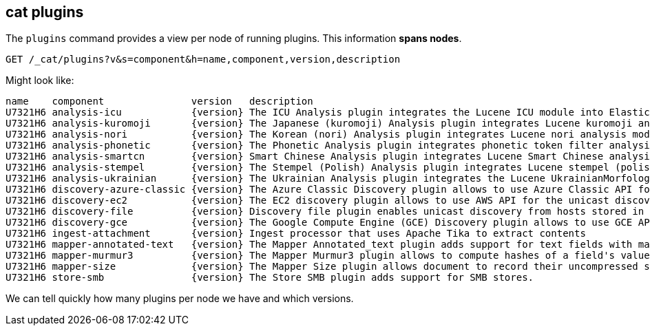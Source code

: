 [[cat-plugins]]
== cat plugins

The `plugins` command provides a view per node of running plugins. This information *spans nodes*.

[source,js]
------------------------------------------------------------------------------
GET /_cat/plugins?v&s=component&h=name,component,version,description
------------------------------------------------------------------------------
// CONSOLE

Might look like:

["source","txt",subs="attributes,callouts"]
------------------------------------------------------------------------------
name    component               version   description
U7321H6 analysis-icu            {version} The ICU Analysis plugin integrates the Lucene ICU module into Elasticsearch, adding ICU-related analysis components.
U7321H6 analysis-kuromoji       {version} The Japanese (kuromoji) Analysis plugin integrates Lucene kuromoji analysis module into elasticsearch.
U7321H6 analysis-nori           {version} The Korean (nori) Analysis plugin integrates Lucene nori analysis module into elasticsearch.
U7321H6 analysis-phonetic       {version} The Phonetic Analysis plugin integrates phonetic token filter analysis with elasticsearch.
U7321H6 analysis-smartcn        {version} Smart Chinese Analysis plugin integrates Lucene Smart Chinese analysis module into elasticsearch.
U7321H6 analysis-stempel        {version} The Stempel (Polish) Analysis plugin integrates Lucene stempel (polish) analysis module into elasticsearch.
U7321H6 analysis-ukrainian      {version} The Ukrainian Analysis plugin integrates the Lucene UkrainianMorfologikAnalyzer into elasticsearch.
U7321H6 discovery-azure-classic {version} The Azure Classic Discovery plugin allows to use Azure Classic API for the unicast discovery mechanism
U7321H6 discovery-ec2           {version} The EC2 discovery plugin allows to use AWS API for the unicast discovery mechanism.
U7321H6 discovery-file          {version} Discovery file plugin enables unicast discovery from hosts stored in a file.
U7321H6 discovery-gce           {version} The Google Compute Engine (GCE) Discovery plugin allows to use GCE API for the unicast discovery mechanism.
U7321H6 ingest-attachment       {version} Ingest processor that uses Apache Tika to extract contents
U7321H6 mapper-annotated-text   {version} The Mapper Annotated_text plugin adds support for text fields with markup used to inject annotation tokens into the index.
U7321H6 mapper-murmur3          {version} The Mapper Murmur3 plugin allows to compute hashes of a field's values at index-time and to store them in the index.
U7321H6 mapper-size             {version} The Mapper Size plugin allows document to record their uncompressed size at index time.
U7321H6 store-smb               {version} The Store SMB plugin adds support for SMB stores.
------------------------------------------------------------------------------
// TESTRESPONSE[s/([.()])/\\$1/ s/U7321H6/.+/ non_json]

We can tell quickly how many plugins per node we have and which versions.
